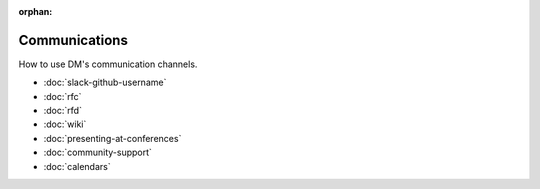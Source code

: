 :orphan:

##############
Communications
##############

How to use DM's communication channels.

- :doc:`slack-github-username`
- :doc:`rfc`
- :doc:`rfd`
- :doc:`wiki`
- :doc:`presenting-at-conferences`
- :doc:`community-support`
- :doc:`calendars`

